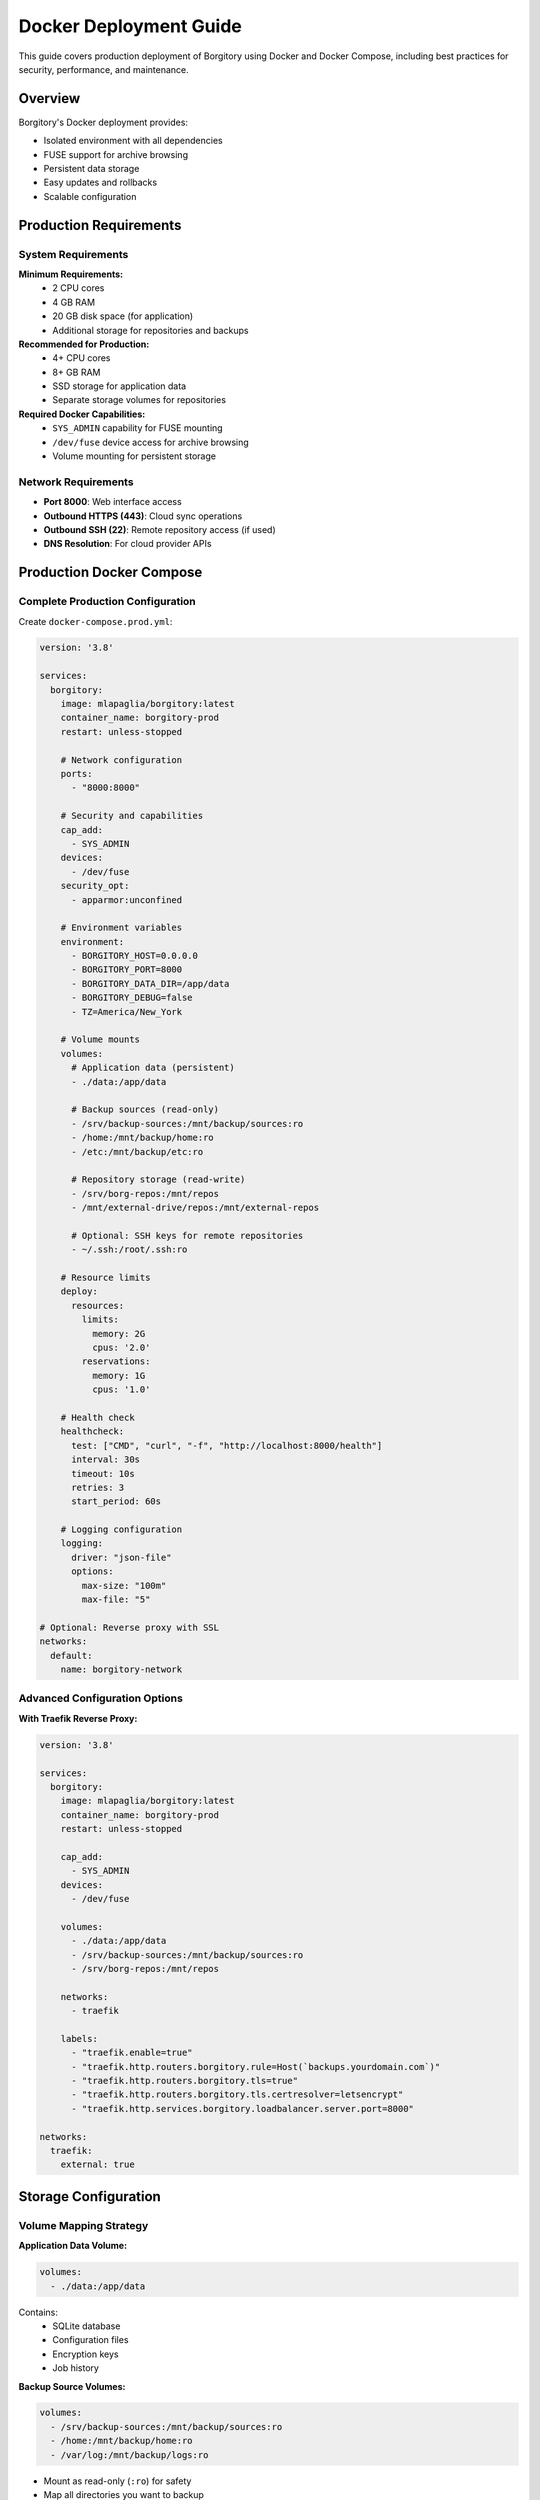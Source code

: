 Docker Deployment Guide
=======================

This guide covers production deployment of Borgitory using Docker and Docker Compose, including best practices for security, performance, and maintenance.

Overview
--------

Borgitory's Docker deployment provides:

* Isolated environment with all dependencies
* FUSE support for archive browsing
* Persistent data storage
* Easy updates and rollbacks
* Scalable configuration

Production Requirements
----------------------

System Requirements
~~~~~~~~~~~~~~~~~~

**Minimum Requirements:**
   * 2 CPU cores
   * 4 GB RAM
   * 20 GB disk space (for application)
   * Additional storage for repositories and backups

**Recommended for Production:**
   * 4+ CPU cores
   * 8+ GB RAM
   * SSD storage for application data
   * Separate storage volumes for repositories

**Required Docker Capabilities:**
   * ``SYS_ADMIN`` capability for FUSE mounting
   * ``/dev/fuse`` device access for archive browsing
   * Volume mounting for persistent storage

Network Requirements
~~~~~~~~~~~~~~~~~~

* **Port 8000**: Web interface access
* **Outbound HTTPS (443)**: Cloud sync operations
* **Outbound SSH (22)**: Remote repository access (if used)
* **DNS Resolution**: For cloud provider APIs

Production Docker Compose
-------------------------

Complete Production Configuration
~~~~~~~~~~~~~~~~~~~~~~~~~~~~~~~

Create ``docker-compose.prod.yml``:

.. code-block:: yaml

   version: '3.8'
   
   services:
     borgitory:
       image: mlapaglia/borgitory:latest
       container_name: borgitory-prod
       restart: unless-stopped
       
       # Network configuration
       ports:
         - "8000:8000"
       
       # Security and capabilities
       cap_add:
         - SYS_ADMIN
       devices:
         - /dev/fuse
       security_opt:
         - apparmor:unconfined
       
       # Environment variables
       environment:
         - BORGITORY_HOST=0.0.0.0
         - BORGITORY_PORT=8000
         - BORGITORY_DATA_DIR=/app/data
         - BORGITORY_DEBUG=false
         - TZ=America/New_York
       
       # Volume mounts
       volumes:
         # Application data (persistent)
         - ./data:/app/data
         
         # Backup sources (read-only)
         - /srv/backup-sources:/mnt/backup/sources:ro
         - /home:/mnt/backup/home:ro
         - /etc:/mnt/backup/etc:ro
         
         # Repository storage (read-write)
         - /srv/borg-repos:/mnt/repos
         - /mnt/external-drive/repos:/mnt/external-repos
         
         # Optional: SSH keys for remote repositories
         - ~/.ssh:/root/.ssh:ro
       
       # Resource limits
       deploy:
         resources:
           limits:
             memory: 2G
             cpus: '2.0'
           reservations:
             memory: 1G
             cpus: '1.0'
       
       # Health check
       healthcheck:
         test: ["CMD", "curl", "-f", "http://localhost:8000/health"]
         interval: 30s
         timeout: 10s
         retries: 3
         start_period: 60s
       
       # Logging configuration
       logging:
         driver: "json-file"
         options:
           max-size: "100m"
           max-file: "5"
   
   # Optional: Reverse proxy with SSL
   networks:
     default:
       name: borgitory-network

Advanced Configuration Options
~~~~~~~~~~~~~~~~~~~~~~~~~~~~~

**With Traefik Reverse Proxy:**

.. code-block:: yaml

   version: '3.8'
   
   services:
     borgitory:
       image: mlapaglia/borgitory:latest
       container_name: borgitory-prod
       restart: unless-stopped
       
       cap_add:
         - SYS_ADMIN
       devices:
         - /dev/fuse
       
       volumes:
         - ./data:/app/data
         - /srv/backup-sources:/mnt/backup/sources:ro
         - /srv/borg-repos:/mnt/repos
       
       networks:
         - traefik
       
       labels:
         - "traefik.enable=true"
         - "traefik.http.routers.borgitory.rule=Host(`backups.yourdomain.com`)"
         - "traefik.http.routers.borgitory.tls=true"
         - "traefik.http.routers.borgitory.tls.certresolver=letsencrypt"
         - "traefik.http.services.borgitory.loadbalancer.server.port=8000"
   
   networks:
     traefik:
       external: true

Storage Configuration
--------------------

Volume Mapping Strategy
~~~~~~~~~~~~~~~~~~~~~~

**Application Data Volume:**

.. code-block:: yaml

   volumes:
     - ./data:/app/data

Contains:
   * SQLite database
   * Configuration files
   * Encryption keys
   * Job history

**Backup Source Volumes:**

.. code-block:: yaml

   volumes:
     - /srv/backup-sources:/mnt/backup/sources:ro
     - /home:/mnt/backup/home:ro
     - /var/log:/mnt/backup/logs:ro

* Mount as read-only (``:ro``) for safety
* Map all directories you want to backup
* Use descriptive paths under ``/mnt/``

**Repository Storage Volumes:**

.. code-block:: yaml

   volumes:
     - /srv/borg-repos:/mnt/repos
     - /mnt/nas/backups:/mnt/nas-repos
     - /mnt/external-drive:/mnt/external-repos

* Read-write access required
* Can be local or network storage
* Consider redundancy and backup strategies

Directory Structure Example
~~~~~~~~~~~~~~~~~~~~~~~~~~

.. code-block:: text

   /srv/
   ├── borgitory/
   │   ├── docker-compose.prod.yml
   │   ├── data/                    # Application data volume
   │   │   ├── borgitory.db
   │   │   └── secret_key
   │   └── backups/                 # Backup logs and exports
   ├── backup-sources/              # Source data to backup
   │   ├── documents/
   │   ├── photos/
   │   └── projects/
   └── borg-repos/                  # Borg repository storage
       ├── documents-repo/
       ├── photos-repo/
       └── system-repo/

Security Configuration
---------------------

User and Permissions
~~~~~~~~~~~~~~~~~~~

**Run as Non-Root User:**

.. code-block:: yaml

   services:
     borgitory:
       user: "1000:1000"  # Replace with your user ID
       # ... other configuration

**File Permissions:**

.. code-block:: bash

   # Set ownership of data directory
   sudo chown -R 1000:1000 ./data
   
   # Set secure permissions
   chmod 700 ./data
   chmod 600 ./data/secret_key

Network Security
~~~~~~~~~~~~~~

**Firewall Configuration:**

.. code-block:: bash

   # Allow only necessary ports
   sudo ufw allow 8000/tcp  # Borgitory web interface
   sudo ufw deny 8000/tcp from any to any  # Deny external access
   
   # Or with specific source
   sudo ufw allow from 192.168.1.0/24 to any port 8000

**Reverse Proxy with SSL:**

Use Traefik, Nginx, or Apache for SSL termination:

.. code-block:: nginx

   server {
       listen 443 ssl;
       server_name backups.yourdomain.com;
       
       ssl_certificate /path/to/cert.pem;
       ssl_certificate_key /path/to/key.pem;
       
       location / {
           proxy_pass http://localhost:8000;
           proxy_set_header Host $host;
           proxy_set_header X-Real-IP $remote_addr;
           proxy_set_header X-Forwarded-For $proxy_add_x_forwarded_for;
           proxy_set_header X-Forwarded-Proto $scheme;
       }
   }

Backup and Recovery
------------------

Application Data Backup
~~~~~~~~~~~~~~~~~~~~~~

**Database Backup:**

.. code-block:: bash

   #!/bin/bash
   # backup-borgitory.sh
   
   DATE=$(date +%Y%m%d_%H%M%S)
   BACKUP_DIR="/srv/borgitory-backups"
   DATA_DIR="/srv/borgitory/data"
   
   # Create backup directory
   mkdir -p "$BACKUP_DIR"
   
   # Stop container for consistent backup
   docker-compose -f docker-compose.prod.yml stop borgitory
   
   # Create backup archive
   tar -czf "$BACKUP_DIR/borgitory-backup-$DATE.tar.gz" -C "$DATA_DIR" .
   
   # Start container
   docker-compose -f docker-compose.prod.yml start borgitory
   
   # Clean old backups (keep 30 days)
   find "$BACKUP_DIR" -name "borgitory-backup-*.tar.gz" -mtime +30 -delete

**Automated Backup with Cron:**

.. code-block:: bash

   # Add to crontab
   0 2 * * * /srv/borgitory/backup-borgitory.sh

Recovery Procedures
~~~~~~~~~~~~~~~~~

**Application Recovery:**

.. code-block:: bash

   # Stop container
   docker-compose -f docker-compose.prod.yml stop borgitory
   
   # Restore from backup
   cd /srv/borgitory
   tar -xzf /srv/borgitory-backups/borgitory-backup-YYYYMMDD_HHMMSS.tar.gz -C data/
   
   # Fix permissions
   chown -R 1000:1000 data/
   
   # Start container
   docker-compose -f docker-compose.prod.yml start borgitory

**Disaster Recovery:**

.. code-block:: bash

   # Complete system restore
   # 1. Install Docker and Docker Compose
   # 2. Restore application data
   # 3. Restore repository data (from offsite backups)
   # 4. Start services
   
   docker-compose -f docker-compose.prod.yml up -d

Monitoring and Maintenance
-------------------------

Health Monitoring
~~~~~~~~~~~~~~~

**Docker Health Checks:**

.. code-block:: yaml

   healthcheck:
     test: ["CMD", "curl", "-f", "http://localhost:8000/health"]
     interval: 30s
     timeout: 10s
     retries: 3
     start_period: 60s

**External Monitoring:**

.. code-block:: bash

   #!/bin/bash
   # monitor-borgitory.sh
   
   URL="http://localhost:8000/health"
   
   if ! curl -f -s "$URL" > /dev/null; then
       echo "Borgitory health check failed" | mail -s "Borgitory Alert" admin@example.com
       # Optionally restart service
       docker-compose -f docker-compose.prod.yml restart borgitory
   fi

Log Management
~~~~~~~~~~~~~

**Log Rotation:**

.. code-block:: yaml

   logging:
     driver: "json-file"
     options:
       max-size: "100m"
       max-file: "5"

**Centralized Logging:**

.. code-block:: yaml

   logging:
     driver: "syslog"
     options:
       syslog-address: "tcp://logserver:514"
       tag: "borgitory"

Updates and Maintenance
~~~~~~~~~~~~~~~~~~~~~

**Update Procedure:**

.. code-block:: bash

   #!/bin/bash
   # update-borgitory.sh
   
   cd /srv/borgitory
   
   # Backup current data
   ./backup-borgitory.sh
   
   # Pull latest image
   docker-compose -f docker-compose.prod.yml pull
   
   # Recreate containers
   docker-compose -f docker-compose.prod.yml up -d
   
   # Check health
   sleep 30
   docker-compose -f docker-compose.prod.yml ps
   curl -f http://localhost:8000/health

**Automated Updates:**

.. code-block:: bash

   # Add to crontab for weekly updates
   0 3 * * 0 /srv/borgitory/update-borgitory.sh

Performance Optimization
-----------------------

Resource Allocation
~~~~~~~~~~~~~~~~~

**CPU Optimization:**

.. code-block:: yaml

   deploy:
     resources:
       limits:
         cpus: '4.0'      # Adjust based on backup workload
       reservations:
         cpus: '2.0'

**Memory Optimization:**

.. code-block:: yaml

   deploy:
     resources:
       limits:
         memory: 4G       # Increase for large repositories
       reservations:
         memory: 2G

Storage Performance
~~~~~~~~~~~~~~~~~

**SSD for Application Data:**
   * Use SSD for ``/app/data`` volume
   * Improves database performance
   * Faster job processing

**Network Storage Considerations:**
   * Use local storage for frequently accessed repositories
   * Network storage acceptable for archive storage
   * Consider NFS vs. CIFS performance

Troubleshooting
--------------

Common Issues
~~~~~~~~~~~~

**FUSE Mount Failures:**

.. code-block:: bash

   # Check FUSE availability
   ls -la /dev/fuse
   
   # Verify container capabilities
   docker inspect borgitory-prod | grep -i cap
   
   # Check kernel modules
   lsmod | grep fuse

**Permission Errors:**

.. code-block:: bash

   # Fix data directory permissions
   sudo chown -R 1000:1000 ./data
   
   # Check volume mount permissions
   ls -la /srv/backup-sources
   ls -la /srv/borg-repos

**Container Won't Start:**

.. code-block:: bash

   # Check logs
   docker-compose -f docker-compose.prod.yml logs borgitory
   
   # Check system resources
   df -h
   free -h
   
   # Verify configuration
   docker-compose -f docker-compose.prod.yml config

Performance Issues
~~~~~~~~~~~~~~~~

**Slow Backups:**
   * Check disk I/O: ``iostat -x 1``
   * Monitor network: ``iftop``
   * Review compression settings
   * Consider parallel operations

**High Memory Usage:**
   * Increase memory limits
   * Monitor with ``docker stats``
   * Check for memory leaks in logs

**Database Performance:**
   * Vacuum SQLite database periodically
   * Monitor database size
   * Consider moving to PostgreSQL for large deployments

Next Steps
----------

* Set up :doc:`monitoring-backup-health` for comprehensive monitoring
* Configure :doc:`setup-pushover-notifications` for alerts
* Implement :doc:`automated-backup-workflows` for production schedules
* Review :doc:`performance-optimization` for tuning
* Plan :doc:`multi-cloud-sync` for redundancy
